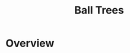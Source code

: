 :PROPERTIES:
:ID:       949f8091-e900-4e99-9a1b-c02e6b9d4d3d
:END:
#+title: Ball Trees
#+filetags: :programming:data:

* Overview
